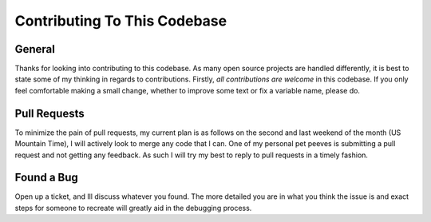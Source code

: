 Contributing To This Codebase
=============================

General
-------
Thanks for looking into contributing to this codebase. As many open source projects are handled differently, it is best
to state some of my thinking in regards to contributions. Firstly, *all contributions are welcome* in this codebase.
If you only feel comfortable making a small change, whether to improve some text or fix a variable name, please do.

Pull Requests
-------------
To minimize the pain of pull requests, my current plan is as follows on the second and last weekend of the month
(US Mountain Time), I will actively look to merge any code that I can. One of my personal pet peeves is submitting
a pull request and not getting any feedback. As such I will try my best to reply to pull requests in a timely fashion.

Found a Bug
-----------
Open up a ticket, and Ill discuss whatever you found. The more detailed you are in what you think the issue is and
exact steps for someone to recreate will greatly aid in the debugging process.




